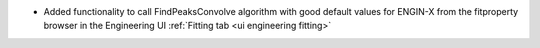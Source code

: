 - Added functionality to call FindPeaksConvolve algorithm with good default values for ENGIN-X from the fitproperty browser in the Engineering UI :ref:`Fitting tab <ui engineering fitting>`